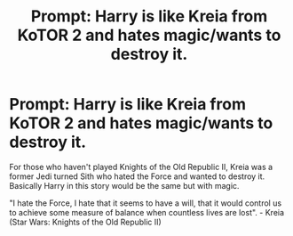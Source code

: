 #+TITLE: Prompt: Harry is like Kreia from KoTOR 2 and hates magic/wants to destroy it.

* Prompt: Harry is like Kreia from KoTOR 2 and hates magic/wants to destroy it.
:PROPERTIES:
:Author: flingerdinger
:Score: 7
:DateUnix: 1570831641.0
:DateShort: 2019-Oct-12
:FlairText: Prompt
:END:
For those who haven't played Knights of the Old Republic II, Kreia was a former Jedi turned Sith who hated the Force and wanted to destroy it. Basically Harry in this story would be the same but with magic.

"I hate the Force, I hate that it seems to have a will, that it would control us to achieve some measure of balance when countless lives are lost". - Kreia (Star Wars: Knights of the Old Republic II)

